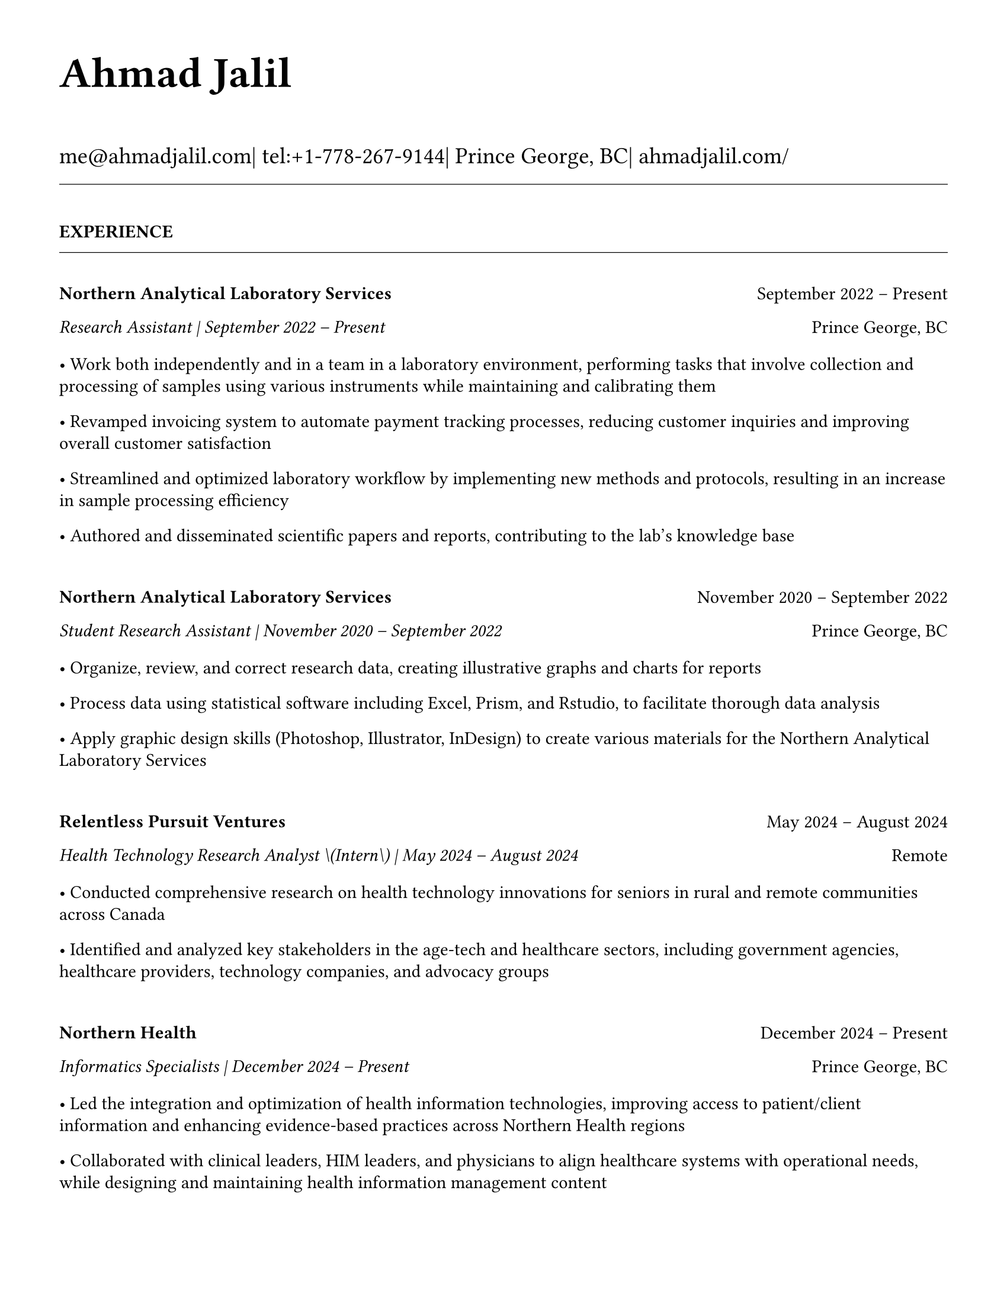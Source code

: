#set page(
  paper: "us-letter",
  margin: 1.27cm,
)

#set text(
  font: "EB Garamond",
  size: 11pt,
  lang: "en",
  region: "US",
)

#set par(
  justify: false, 
  leading: 0.55em,
  first-line-indent: 0pt
)

// Remove page numbers
#set page(numbering: none)

// List formatting to match LaTeX exactly
#set list(
  indent: 0pt,
  body-indent: 1em,
  spacing: 1pt,
  tight: true,
  marker: [•]
)

// Define design variables
#let design-entries-vertical-space-between-entries = 8pt

// Section formatting function
#let section_heading(title) = {
  v(16pt)
  text(
    size: 11pt,
    weight: "bold",
    upper(title)
  )
  v(-4pt)
  line(length: 100%, stroke: 0.4pt)
  v(4pt)
}

// Header matching LaTeX formatting exactly
#text(
  size: 26pt, 
  weight: "bold",
  "Ahmad Jalil"
)

#v(6pt)

// Contact information matching LaTeX 14pt size
#text(size: 14pt)[
  #text("me@ahmadjalil.com")| tel:+1-778-267-9144| Prince George, BC| #link("https://ahmadjalil.com/")[ahmadjalil.com/]]

#v(-4pt)
#line(length: 100%, stroke: 0.4pt)
#v(-4pt)

#section_heading("Experience")

#v(4pt)

// Experience entry with automatic date formatting matching LaTeX exactly

// Format start date

// Format end date


// Company header - only show if this is the first position at a company
#grid(
  columns: (1fr, auto),
  align: (left, right),
  text(weight: "bold", "Northern Analytical Laboratory Services"),
  "September 2022 – Present"
)

// Position line - same format whether company header shown or not
#grid(
  columns: (1fr, auto),
  align: (left, right),
  text(style: "italic", "Research Assistant | September 2022 – Present"),
  "Prince George, BC"
)

// Bullet points with LaTeX-matching spacing
#v(2pt)
• Work both independently and in a team in a laboratory environment, performing tasks that involve collection and processing of samples using various instruments while maintaining and calibrating them
#v(1pt)
• Revamped invoicing system to automate payment tracking processes, reducing customer inquiries and improving overall customer satisfaction
#v(1pt)
• Streamlined and optimized laboratory workflow by implementing new methods and protocols, resulting in an increase in sample processing efficiency
#v(1pt)
• Authored and disseminated scientific papers and reports, contributing to the lab's knowledge base
#v(1pt)

// Spacing control - match LaTeX exactly
#v(8pt)  // Full spacing for new companies

#v(design-entries-vertical-space-between-entries)
// Experience entry with automatic date formatting matching LaTeX exactly

// Format start date

// Format end date


// Company header - only show if this is the first position at a company
#grid(
  columns: (1fr, auto),
  align: (left, right),
  text(weight: "bold", "Northern Analytical Laboratory Services"),
  "November 2020 – September 2022"
)

// Position line - same format whether company header shown or not
#grid(
  columns: (1fr, auto),
  align: (left, right),
  text(style: "italic", "Student Research Assistant | November 2020 – September 2022"),
  "Prince George, BC"
)

// Bullet points with LaTeX-matching spacing
#v(2pt)
• Organize, review, and correct research data, creating illustrative graphs and charts for reports
#v(1pt)
• Process data using statistical software including Excel, Prism, and Rstudio, to facilitate thorough data analysis
#v(1pt)
• Apply graphic design skills \(Photoshop, Illustrator, InDesign\) to create various materials for the Northern Analytical Laboratory Services
#v(1pt)

// Spacing control - match LaTeX exactly
#v(8pt)  // Full spacing for new companies

#v(design-entries-vertical-space-between-entries)
// Experience entry with automatic date formatting matching LaTeX exactly

// Format start date

// Format end date


// Company header - only show if this is the first position at a company
#grid(
  columns: (1fr, auto),
  align: (left, right),
  text(weight: "bold", "Relentless Pursuit Ventures"),
  "May 2024 – August 2024"
)

// Position line - same format whether company header shown or not
#grid(
  columns: (1fr, auto),
  align: (left, right),
  text(style: "italic", "Health Technology Research Analyst \(Intern\) | May 2024 – August 2024"),
  "Remote"
)

// Bullet points with LaTeX-matching spacing
#v(2pt)
• Conducted comprehensive research on health technology innovations for seniors in rural and remote communities across Canada
#v(1pt)
• Identified and analyzed key stakeholders in the age-tech and healthcare sectors, including government agencies, healthcare providers, technology companies, and advocacy groups
#v(1pt)

// Spacing control - match LaTeX exactly
#v(8pt)  // Full spacing for new companies

#v(design-entries-vertical-space-between-entries)
// Experience entry with automatic date formatting matching LaTeX exactly

// Format start date

// Format end date


// Company header - only show if this is the first position at a company
#grid(
  columns: (1fr, auto),
  align: (left, right),
  text(weight: "bold", "Northern Health"),
  "December 2024 – Present"
)

// Position line - same format whether company header shown or not
#grid(
  columns: (1fr, auto),
  align: (left, right),
  text(style: "italic", "Informatics Specialists | December 2024 – Present"),
  "Prince George, BC"
)

// Bullet points with LaTeX-matching spacing
#v(2pt)
• Led the integration and optimization of health information technologies, improving access to patient\/client information and enhancing evidence-based practices across Northern Health regions
#v(1pt)
• Collaborated with clinical leaders, HIM leaders, and physicians to align healthcare systems with operational needs, while designing and maintaining health information management content
#v(1pt)
• Directed change initiatives and provided leadership in recruiting, coaching, and evaluating staff, fostering innovation and supporting the adoption of international coding standards
#v(1pt)

// Spacing control - match LaTeX exactly
#v(8pt)  // Full spacing for new companies

#v(design-entries-vertical-space-between-entries)
// Experience entry with automatic date formatting matching LaTeX exactly

// Format start date

// Format end date


// Company header - only show if this is the first position at a company
#grid(
  columns: (1fr, auto),
  align: (left, right),
  text(weight: "bold", "Northern Health"),
  "May 2024 – December 2024"
)

// Position line - same format whether company header shown or not
#grid(
  columns: (1fr, auto),
  align: (left, right),
  text(style: "italic", "PICS Intern | May 2024 – December 2024"),
  "Prince George, BC"
)

// Bullet points with LaTeX-matching spacing
#v(2pt)
• Utilize Geographic Information Systems \(GIS\) software to analyze and map data relevant to public health concerns across Northern Health regions
#v(1pt)
• Created and presented comprehensive GIS-based reports to high-level decision-makers to support informed decision-making on public health concerns
#v(1pt)
• Developed a standardized database to track and analyze provincial-wide systems, enhancing data consistency and accessibility across Northern Health regions
#v(1pt)

// Spacing control - match LaTeX exactly
#v(8pt)  // Full spacing for new companies

#v(design-entries-vertical-space-between-entries)
// Experience entry with automatic date formatting matching LaTeX exactly

// Format start date

// Format end date


// Company header - only show if this is the first position at a company
#grid(
  columns: (1fr, auto),
  align: (left, right),
  text(weight: "bold", "University of Northern British Columbia"),
  "January 2024 – December 2024"
)

// Position line - same format whether company header shown or not
#grid(
  columns: (1fr, auto),
  align: (left, right),
  text(style: "italic", "Teaching Assistant | January 2024 – December 2024"),
  "Prince George, BC"
)

// Bullet points with LaTeX-matching spacing
#v(2pt)
• Contributed to the creation of an online resource hub for nutrition students, providing access to lecture notes, study guides, and additional learning materials
#v(1pt)

// Spacing control - match LaTeX exactly
#v(8pt)  // Full spacing for new companies


// Section ending - minimal spacing
#v(8pt)
#section_heading("Volunteer")

#v(4pt)

// Experience entry with automatic date formatting matching LaTeX exactly

// Format start date

// Format end date


// Company header - only show if this is the first position at a company
#grid(
  columns: (1fr, auto),
  align: (left, right),
  text(weight: "bold", "St. Vincent De Paul"),
  "December 2020 – Present"
)

// Position line - same format whether company header shown or not
#grid(
  columns: (1fr, auto),
  align: (left, right),
  text(style: "italic", "Service Volunteer | December 2020 – Present"),
  "Prince George, BC"
)

// Bullet points with LaTeX-matching spacing
#v(2pt)
• Prepared and served meals to those in need, promoted community wellness, and efficiently managed the distribution of donated goods
#v(1pt)

// Spacing control - match LaTeX exactly
#v(8pt)  // Full spacing for new companies

#v(design-entries-vertical-space-between-entries)
// Experience entry with automatic date formatting matching LaTeX exactly

// Format start date

// Format end date


// Company header - only show if this is the first position at a company
#grid(
  columns: (1fr, auto),
  align: (left, right),
  text(weight: "bold", "Rural eMentoring BC"),
  "September 2020 – Present"
)

// Position line - same format whether company header shown or not
#grid(
  columns: (1fr, auto),
  align: (left, right),
  text(style: "italic", "Highschool Mentor | September 2020 – Present"),
  "Remote"
)

// Bullet points with LaTeX-matching spacing
#v(2pt)
• Cultivated a confidential, supportive mentorship with a high school mentee, providing guidance on personal and academic challenges to foster personal and educational development
#v(1pt)

// Spacing control - match LaTeX exactly
#v(8pt)  // Full spacing for new companies

#v(design-entries-vertical-space-between-entries)
// Experience entry with automatic date formatting matching LaTeX exactly

// Format start date

// Format end date


// Company header - only show if this is the first position at a company
#grid(
  columns: (1fr, auto),
  align: (left, right),
  text(weight: "bold", "Over The Edge Newspaper Society"),
  "March 2024 – Present"
)

// Position line - same format whether company header shown or not
#grid(
  columns: (1fr, auto),
  align: (left, right),
  text(style: "italic", "Acting Editor-in-Chief | March 2024 – Present"),
  "Prince George, BC"
)

// Bullet points with LaTeX-matching spacing
#v(2pt)
• Negotiated a printing deal with the main newsprint supplier in Prince George, securing the production of 22,000 copies per issue
#v(1pt)
• Redesigned the newspaper's logo and brand image to modernize and align with current media trends
#v(1pt)
• Conducted audience research to identify preferences and tailored content to increase engagement
#v(1pt)
• Centralized information structures to streamline communication and enhance workflow efficiency
#v(1pt)

// Spacing control - match LaTeX exactly
#v(8pt)  // Full spacing for new companies

#v(design-entries-vertical-space-between-entries)
// Experience entry with automatic date formatting matching LaTeX exactly

// Format start date

// Format end date


// Company header - only show if this is the first position at a company
#grid(
  columns: (1fr, auto),
  align: (left, right),
  text(weight: "bold", "Sparklab"),
  "September 2023 – Present"
)

// Position line - same format whether company header shown or not
#grid(
  columns: (1fr, auto),
  align: (left, right),
  text(style: "italic", "Technical Analyst | September 2023 – Present"),
  "Prince George, BC"
)

// Bullet points with LaTeX-matching spacing
#v(2pt)
• Engage with researchers to understand their specific needs and challenges in laboratory and field environments
#v(1pt)
• Design customized solutions using CAD \(Computer-Aided Design\) software to address the unique requirements of various research projects
#v(1pt)

// Spacing control - match LaTeX exactly
#v(8pt)  // Full spacing for new companies

#v(design-entries-vertical-space-between-entries)
// Experience entry with automatic date formatting matching LaTeX exactly

// Format start date

// Format end date


// Company header - only show if this is the first position at a company
#grid(
  columns: (1fr, auto),
  align: (left, right),
  text(weight: "bold", "University of Northern British Columbia"),
  "September 2022 – Present"
)

// Position line - same format whether company header shown or not
#grid(
  columns: (1fr, auto),
  align: (left, right),
  text(style: "italic", "Research Ambassador | September 2022 – Present"),
  "Prince George, BC"
)

// Bullet points with LaTeX-matching spacing
#v(2pt)
• Act as a primary liaison between students and the research community at UNBC, promoting engagement and participation in research activities
#v(1pt)
• Organize and lead informational sessions and workshops to educate students about the research process, opportunities, and the significance of research contributions
#v(1pt)

// Spacing control - match LaTeX exactly
#v(8pt)  // Full spacing for new companies

#v(design-entries-vertical-space-between-entries)
// Experience entry with automatic date formatting matching LaTeX exactly

// Format start date

// Format end date


// Company header - only show if this is the first position at a company
#grid(
  columns: (1fr, auto),
  align: (left, right),
  text(weight: "bold", "Northern Health"),
  "April 2023 – Present"
)

// Position line - same format whether company header shown or not
#grid(
  columns: (1fr, auto),
  align: (left, right),
  text(style: "italic", "Activity Volunteer | April 2023 – Present"),
  "Prince George, BC"
)

// Bullet points with LaTeX-matching spacing
#v(2pt)
• Assist recreation therapists and engage in activities with residents at Rainbow Lodge & Gateway, a long-term care home and facilities, enhancing their daily lives and well-being
#v(1pt)
• Provide emotional support and reassurance to dementia patients, helping them feel more secure and oriented in their environment
#v(1pt)
• Deepen my understanding of patient-centered medicine through direct interactions, learning about residents' needs and perspectives
#v(1pt)

// Spacing control - match LaTeX exactly
#v(8pt)  // Full spacing for new companies


// Section ending - minimal spacing
#v(8pt)
#section_heading("Education")

#v(4pt)

// Education entry matching LaTeX formatting exactly

// Institution header with date range (bold institution name)
#grid(
  columns: (1fr, auto),
  align: (left, right),
  text(weight: "bold", "University of Northern British Columbia"),
  "Sept 2023 – Sept 2026"
)

// Degree and area with location (italic degree/area)
#grid(
  columns: (1fr, auto),
  align: (left, right),
  text(style: "italic", "PhD, Natural Resources and Environmental Studies"),
  "Prince George, BC"
)// Bullet points for highlights with LaTeX-matching spacing
#v(2pt)• Focus on air quality and environmental health
#v(1pt)#v(8pt)  // Standard spacing after education entries
#v(design-entries-vertical-space-between-entries)
// Education entry matching LaTeX formatting exactly

// Institution header with date range (bold institution name)
#grid(
  columns: (1fr, auto),
  align: (left, right),
  text(weight: "bold", "University of Northern British Columbia"),
  "Sept 2023 – Aug 2024"
)

// Degree and area with location (italic degree/area)
#grid(
  columns: (1fr, auto),
  align: (left, right),
  text(style: "italic", "M.Sc., Natural Resources and Environmental Studies"),
  "Prince George, BC"
)// Bullet points for highlights with LaTeX-matching spacing
#v(2pt)• Focus on air quality and environmental health
#v(1pt)• Continued to PhD
#v(1pt)#v(8pt)  // Standard spacing after education entries
#v(design-entries-vertical-space-between-entries)
// Education entry matching LaTeX formatting exactly

// Institution header with date range (bold institution name)
#grid(
  columns: (1fr, auto),
  align: (left, right),
  text(weight: "bold", "University of Northern British Columbia"),
  "Sept 2019 – May 2023"
)

// Degree and area with location (italic degree/area)
#grid(
  columns: (1fr, auto),
  align: (left, right),
  text(style: "italic", "B.HSc., Biomedical Studies \(Honours\)"),
  "Prince George, BC"
)// Bullet points for highlights with LaTeX-matching spacing
#v(2pt)• Minor: Natural Resource Planning and Operations \(Forestry\)
#v(1pt)• The Lieutenant Governor's Medal for Inclusion, Democracy and Reconciliation
#v(1pt)#v(8pt)  // Standard spacing after education entries

// Section ending - minimal spacing
#v(8pt)
#section_heading("Professional Development")

#v(4pt)

// Normal entry (for professional development, awards, etc.) matching LaTeX

// Main entry with bold name
#grid(
  columns: (1fr, auto),
  align: (left, right),
  text(weight: "bold", "Digital Twins - Fundamentals, Techniques & Approaches"),
  "Mar 2024"
)

// Italic summary line (like institution/organization)
#grid(
  columns: (1fr, auto),
  align: (left, right),
  text(style: "italic", "Mohawk College"),
  "Remote"
)


#v(8pt)  // Standard spacing between entries
#v(design-entries-vertical-space-between-entries)
// Normal entry (for professional development, awards, etc.) matching LaTeX

// Main entry with bold name
#grid(
  columns: (1fr, auto),
  align: (left, right),
  text(weight: "bold", "Applied Internet of Things \(IoT\)"),
  "May 2023"
)

// Italic summary line (like institution/organization)
#grid(
  columns: (1fr, auto),
  align: (left, right),
  text(style: "italic", "British Columbia Institute of Technology"),
  "Vancouver, BC"
)


#v(8pt)  // Standard spacing between entries
#v(design-entries-vertical-space-between-entries)
// Normal entry (for professional development, awards, etc.) matching LaTeX

// Main entry with bold name
#grid(
  columns: (1fr, auto),
  align: (left, right),
  text(weight: "bold", "Building Envelope Science"),
  "June 2022"
)

// Italic summary line (like institution/organization)
#grid(
  columns: (1fr, auto),
  align: (left, right),
  text(style: "italic", "Holland College"),
  "Remote"
)


#v(8pt)  // Standard spacing between entries
#v(design-entries-vertical-space-between-entries)
// Normal entry (for professional development, awards, etc.) matching LaTeX

// Main entry with bold name
#grid(
  columns: (1fr, auto),
  align: (left, right),
  text(weight: "bold", "Covid-19 Contact Tracer"),
  "Dec 2021"
)

// Italic summary line (like institution/organization)
#grid(
  columns: (1fr, auto),
  align: (left, right),
  text(style: "italic", "John Hopkins University"),
  "Remote"
)


#v(8pt)  // Standard spacing between entries

// Section ending - minimal spacing
#v(8pt)
#section_heading("Certifications and Skills")

#v(4pt)

// Text entry (for presentations, awards with descriptions) 
// Matches LaTeX formatting with proper spacing

#strong[Certifications:] OFA Level 1; TCPS 2; Environmental Professional in Training \(EPt\)

#v(8pt)  // Standard spacing between text entries
#v(design-entries-vertical-space-between-entries)
// Text entry (for presentations, awards with descriptions) 
// Matches LaTeX formatting with proper spacing

#strong[Skills:] Power BI; Research Skills; GIS; R Studio; Brand Identity Maps; Analytical Nature; Adobe Suite; Business Process Reengineering; SPSS; logistics; Fluent in Arabic; Powerful Decision-Making Expertise; Grant Proposal

#v(8pt)  // Standard spacing between text entries

// Section ending - minimal spacing
#v(8pt)
#section_heading("Awards")

#v(4pt)

// Normal entry (for professional development, awards, etc.) matching LaTeX

// Main entry with bold name
#grid(
  columns: (1fr, auto),
  align: (left, right),
  text(weight: "bold", "Canada Graduate Scholarships – Michael Smith Foreign Study Supplements"),
  "Jan 2025"
)

// Italic summary line (like institution/organization)
#grid(
  columns: (1fr, auto),
  align: (left, right),
  text(style: "italic", "Canadian Institutes of Health Research"),
  ""
)

// Description text (not bullet points for awards)
The Government of Canada launched this program in 2008 to support high-calibre graduate students in building global linkages and international networks through the pursuit of exceptional research experiences at research institutions outside of Canada. By accessing international scientific research and training, CGS-MSFSS recipients will contribute to strengthening the potential for collaboration between Canadian and international universities and affiliated research institutions.


#v(8pt)  // Standard spacing between entries
#v(design-entries-vertical-space-between-entries)
// Normal entry (for professional development, awards, etc.) matching LaTeX

// Main entry with bold name
#grid(
  columns: (1fr, auto),
  align: (left, right),
  text(weight: "bold", "Canada Graduate Scholarships"),
  "Apr 2024"
)

// Italic summary line (like institution/organization)
#grid(
  columns: (1fr, auto),
  align: (left, right),
  text(style: "italic", "Canadian Institutes of Health Research"),
  ""
)

// Description text (not bullet points for awards)
The Canada Graduate Scholarships is designed to enhance the research skills and training of highly qualified personnel in health, natural sciences, engineering, and social sciences. This prestigious program is jointly administered by Canada's three granting agencies CIHR, NSERC, and SSHRC, supporting students annually across all disciplines. The program selects scholars through a rigorous evaluation of their academic excellence, research potential, and personal competencies.


#v(8pt)  // Standard spacing between entries
#v(design-entries-vertical-space-between-entries)
// Normal entry (for professional development, awards, etc.) matching LaTeX

// Main entry with bold name
#grid(
  columns: (1fr, auto),
  align: (left, right),
  text(weight: "bold", "British Columbia Graduate Scholarship"),
  "Apr 2024"
)

// Italic summary line (like institution/organization)
#grid(
  columns: (1fr, auto),
  align: (left, right),
  text(style: "italic", "The Ministry of Advanced Education, Skills and Training"),
  ""
)

// Description text (not bullet points for awards)
The British Columbia Graduate Scholarship supports exceptional students at public post-secondary institutions across the province, with a focus on STEM and professional fields. Valued at \$17,500 the scholarships are merit-based and aim to attract top talent who contribute significantly to their disciplines. This initiative helps reduce financial barriers and promote educational innovation in British Columbia.


#v(8pt)  // Standard spacing between entries
#v(design-entries-vertical-space-between-entries)
// Normal entry (for professional development, awards, etc.) matching LaTeX

// Main entry with bold name
#grid(
  columns: (1fr, auto),
  align: (left, right),
  text(weight: "bold", "Lieutenant-Governor's Medal for Inclusion, Democracy and Reconciliation"),
  "May 2023"
)

// Italic summary line (like institution/organization)
#grid(
  columns: (1fr, auto),
  align: (left, right),
  text(style: "italic", "Lieutenant Governor of British Columbia"),
  ""
)

// Description text (not bullet points for awards)
The Lieutenant-governor's Medal for Inclusion, Democracy and Reconciliation recognizes outstanding contributions from UNBC's graduating class of over 700 students to promoting inclusion, democracy, and reconciliation within the UNBC community. The award recognizes exceptional leadership, advocacy, and commitment to creating a more inclusive and equitable campus environment.


#v(8pt)  // Standard spacing between entries
#v(design-entries-vertical-space-between-entries)
// Normal entry (for professional development, awards, etc.) matching LaTeX

// Main entry with bold name
#grid(
  columns: (1fr, auto),
  align: (left, right),
  text(weight: "bold", "Undergraduate Student Research Award"),
  "Apr 2023"
)

// Italic summary line (like institution/organization)
#grid(
  columns: (1fr, auto),
  align: (left, right),
  text(style: "italic", "Natural Sciences and Engineering Research Council of Canada"),
  ""
)

// Description text (not bullet points for awards)
Natural Sciences and Engineering Research Council of Canada Undergraduate Student Research Award, awarded for outstanding research contributions in the natural sciences and engineering fields. The award recognizes exceptional research skills, creativity, and potential for future contributions to the field.


#v(8pt)  // Standard spacing between entries
#v(design-entries-vertical-space-between-entries)
// Normal entry (for professional development, awards, etc.) matching LaTeX

// Main entry with bold name
#grid(
  columns: (1fr, auto),
  align: (left, right),
  text(weight: "bold", "BC Northern Real Estate Board Award"),
  "Aug 2021"
)

// Italic summary line (like institution/organization)
#grid(
  columns: (1fr, auto),
  align: (left, right),
  text(style: "italic", "BC Northern Real Estate Board"),
  ""
)

// Description text (not bullet points for awards)
The award is for recipients whose home town must be within the geographical boundaries defined by the Yukon border to the north, 70 Mile House to the south, Haida Gwaii Islands to the west, and the Alberta border to the east, including the communities of Dawson Creek, Chetwynd, and Tumbler Ridge. Meeting the criteria for good academic standing is the primary basis for selection.


#v(8pt)  // Standard spacing between entries
#v(design-entries-vertical-space-between-entries)
// Normal entry (for professional development, awards, etc.) matching LaTeX

// Main entry with bold name
#grid(
  columns: (1fr, auto),
  align: (left, right),
  text(weight: "bold", "Governor General's Academic Medal"),
  "July 2018"
)

// Italic summary line (like institution/organization)
#grid(
  columns: (1fr, auto),
  align: (left, right),
  text(style: "italic", "The Governor General of Canada"),
  ""
)

// Description text (not bullet points for awards)
I was awarded the Governor General's Academic Medal in recognition of my outstanding academic achievement. This prestigious award is given to the student with the highest academic standing in their graduating class. I received this honor for achieving the highest overall average in my school, demonstrating exceptional dedication and excellence in my studies. The Governor General's Academic Medal is a national recognition of academic excellence and is highly regarded in the academic community.


#v(8pt)  // Standard spacing between entries

// Section ending - minimal spacing
#v(8pt)
#section_heading("Presentations")

#v(4pt)

// Text entry (for presentations, awards with descriptions) 
// Matches LaTeX formatting with proper spacing

#strong[Assessing the health impacts of particulate bound metals in downtown Prince George: A health indexing study on the differential effects of high and low dust days]
\_Cascadia Symposium on Environmental, Occupational, and Population Health 2024\_ | Blaine, WA

#v(8pt)  // Standard spacing between text entries
#v(design-entries-vertical-space-between-entries)
// Text entry (for presentations, awards with descriptions) 
// Matches LaTeX formatting with proper spacing

#strong[Particulate Matter-Bound Metals as an Assessment of Air Pollution in the City of Prince George]
\_UNBC Research Week 2023\_ | Prince George, BC

#v(8pt)  // Standard spacing between text entries
#v(design-entries-vertical-space-between-entries)
// Text entry (for presentations, awards with descriptions) 
// Matches LaTeX formatting with proper spacing

#strong[Heavy metals and polycyclic aromatic hydrocarbons in ambient air during episodes of springtime road dust]
\_UNBC Research Week 2021\_ | Prince George, BC

#v(8pt)  // Standard spacing between text entries

// Section ending - minimal spacing
#v(8pt)
#section_heading("Publications")

#v(4pt)

// Add this to your main template file


// Section ending - minimal spacing
#v(8pt)
